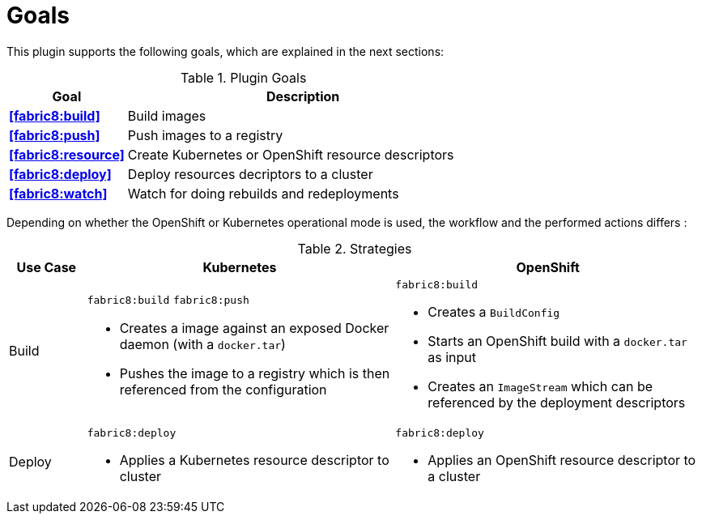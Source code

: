
[[goals]]
= Goals

This plugin supports the following goals, which are explained in the next sections:

.Plugin Goals
[cols="1,3"]
|===
| Goal | Description

| *<<fabric8:build>>*
| Build images

| *<<fabric8:push>>*
| Push images to a registry

| *<<fabric8:resource>>*
| Create Kubernetes or OpenShift resource descriptors

| *<<fabric8:deploy>>*
| Deploy resources decriptors to a cluster

| *<<fabric8:watch>>*
| Watch for doing rebuilds and redeployments
|===


Depending on whether the OpenShift or Kubernetes operational mode is used, the workflow and the performed actions differs :

.Strategies
[cols="1,4,4"]
|===
| Use Case | Kubernetes | OpenShift

| Build
a| `fabric8:build` `fabric8:push`

* Creates a image against an exposed Docker daemon (with a `docker.tar`)
* Pushes the image to a registry which is then referenced from the configuration

a| `fabric8:build`

* Creates a `BuildConfig`
* Starts an OpenShift build with a `docker.tar` as input
* Creates an `ImageStream` which can be referenced by the deployment descriptors

| Deploy
a| `fabric8:deploy`

* Applies a Kubernetes resource descriptor to cluster

a| `fabric8:deploy`

* Applies an OpenShift resource descriptor to a cluster

|===
